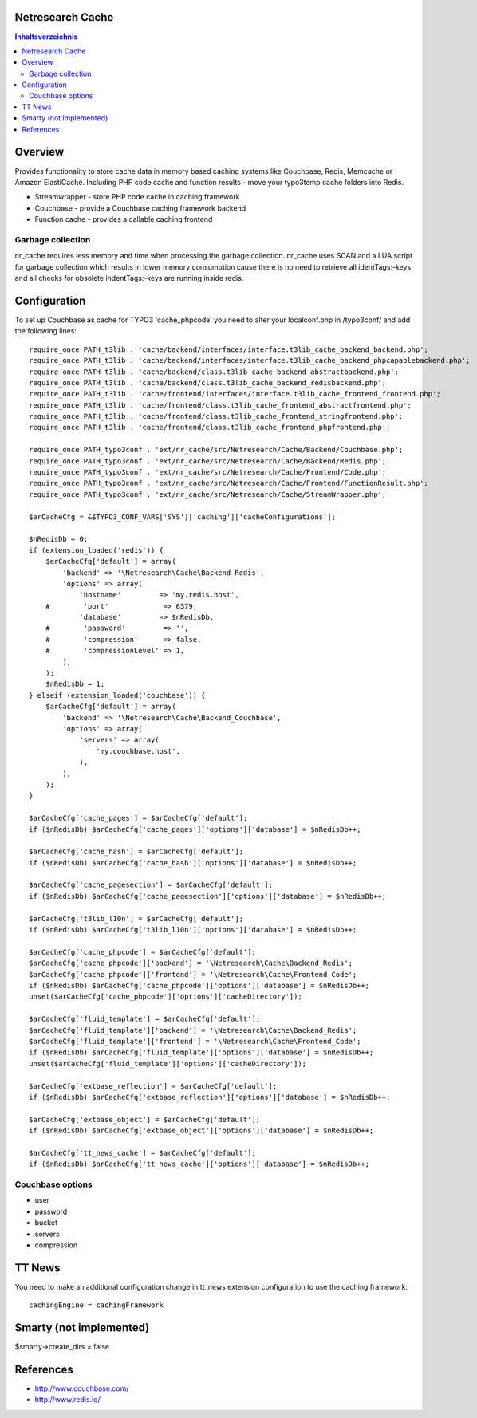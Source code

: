 Netresearch Cache
=================

.. contents:: Inhaltsverzeichnis


Overview
========

Provides functionality to store cache data in memory based caching
systems like Couchbase, Redis, Memcache or Amazon ElastiCache.
Including PHP code cache and function results - move your typo3temp cache
folders into Redis.

- Streamwrapper - store PHP code cache in caching framework
- Couchbase - provide a Couchbase caching framework backend
- Function cache - provides a callable caching frontend

Garbage collection
------------------

nr_cache requires less memory and time when processing the garbage collection.
nr_cache uses SCAN and a LUA script for garbage collection which results in lower
memory consumption cause there is no need to retrieve all identTags:-keys and
all checks for obsolete indentTags:-keys are running inside redis.


Configuration
=============

To set up Couchbase as cache for TYPO3 'cache_phpcode' you need to alter your
localconf.php in /typo3conf/ and add the following lines::

    require_once PATH_t3lib . 'cache/backend/interfaces/interface.t3lib_cache_backend_backend.php';
    require_once PATH_t3lib . 'cache/backend/interfaces/interface.t3lib_cache_backend_phpcapablebackend.php';
    require_once PATH_t3lib . 'cache/backend/class.t3lib_cache_backend_abstractbackend.php';
    require_once PATH_t3lib . 'cache/backend/class.t3lib_cache_backend_redisbackend.php';
    require_once PATH_t3lib . 'cache/frontend/interfaces/interface.t3lib_cache_frontend_frontend.php';
    require_once PATH_t3lib . 'cache/frontend/class.t3lib_cache_frontend_abstractfrontend.php';
    require_once PATH_t3lib . 'cache/frontend/class.t3lib_cache_frontend_stringfrontend.php';
    require_once PATH_t3lib . 'cache/frontend/class.t3lib_cache_frontend_phpfrontend.php';

    require_once PATH_typo3conf . 'ext/nr_cache/src/Netresearch/Cache/Backend/Couchbase.php';
    require_once PATH_typo3conf . 'ext/nr_cache/src/Netresearch/Cache/Backend/Redis.php';
    require_once PATH_typo3conf . 'ext/nr_cache/src/Netresearch/Cache/Frontend/Code.php';
    require_once PATH_typo3conf . 'ext/nr_cache/src/Netresearch/Cache/Frontend/FunctionResult.php';
    require_once PATH_typo3conf . 'ext/nr_cache/src/Netresearch/Cache/StreamWrapper.php';

    $arCacheCfg = &$TYPO3_CONF_VARS['SYS']['caching']['cacheConfigurations'];

    $nRedisDb = 0;
    if (extension_loaded('redis')) {
        $arCacheCfg['default'] = array(
            'backend' => '\Netresearch\Cache\Backend_Redis',
            'options' => array(
                'hostname'         => 'my.redis.host',
        #        'port'             => 6379,
                'database'         => $nRedisDb,
        #        'password'         => '',
        #        'compression'      => false,
        #        'compressionLevel' => 1,
            ),
        );
        $nRedisDb = 1;
    } elseif (extension_loaded('couchbase')) {
        $arCacheCfg['default'] = array(
            'backend' => '\Netresearch\Cache\Backend_Couchbase',
            'options' => array(
                'servers' => array(
                    'my.couchbase.host',
                ),
            ),
        );
    }

    $arCacheCfg['cache_pages'] = $arCacheCfg['default'];
    if ($nRedisDb) $arCacheCfg['cache_pages']['options']['database'] = $nRedisDb++;

    $arCacheCfg['cache_hash'] = $arCacheCfg['default'];
    if ($nRedisDb) $arCacheCfg['cache_hash']['options']['database'] = $nRedisDb++;

    $arCacheCfg['cache_pagesection'] = $arCacheCfg['default'];
    if ($nRedisDb) $arCacheCfg['cache_pagesection']['options']['database'] = $nRedisDb++;

    $arCacheCfg['t3lib_l10n'] = $arCacheCfg['default'];
    if ($nRedisDb) $arCacheCfg['t3lib_l10n']['options']['database'] = $nRedisDb++;

    $arCacheCfg['cache_phpcode'] = $arCacheCfg['default'];
    $arCacheCfg['cache_phpcode']['backend'] = '\Netresearch\Cache\Backend_Redis';
    $arCacheCfg['cache_phpcode']['frontend'] = '\Netresearch\Cache\Frontend_Code';
    if ($nRedisDb) $arCacheCfg['cache_phpcode']['options']['database'] = $nRedisDb++;
    unset($arCacheCfg['cache_phpcode']['options']['cacheDirectory']);

    $arCacheCfg['fluid_template'] = $arCacheCfg['default'];
    $arCacheCfg['fluid_template']['backend'] = '\Netresearch\Cache\Backend_Redis';
    $arCacheCfg['fluid_template']['frontend'] = '\Netresearch\Cache\Frontend_Code';
    if ($nRedisDb) $arCacheCfg['fluid_template']['options']['database'] = $nRedisDb++;
    unset($arCacheCfg['fluid_template']['options']['cacheDirectory']);

    $arCacheCfg['extbase_reflection'] = $arCacheCfg['default'];
    if ($nRedisDb) $arCacheCfg['extbase_reflection']['options']['database'] = $nRedisDb++;

    $arCacheCfg['extbase_object'] = $arCacheCfg['default'];
    if ($nRedisDb) $arCacheCfg['extbase_object']['options']['database'] = $nRedisDb++;

    $arCacheCfg['tt_news_cache'] = $arCacheCfg['default'];
    if ($nRedisDb) $arCacheCfg['tt_news_cache']['options']['database'] = $nRedisDb++;

Couchbase options
-----------------

- user
- password
- bucket
- servers
- compression

TT News
=======

You need to make an additional configuration change in tt_news extension
configuration to use the caching framework::

    cachingEngine = cachingFramework


Smarty (not implemented)
========================

$smarty->create_dirs = false

References
==========

- http://www.couchbase.com/
- http://www.redis.io/
